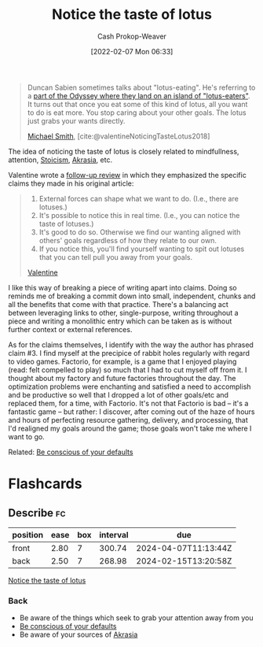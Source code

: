 :PROPERTIES:
:ROAM_REFS: [cite:@valentineNoticingTasteLotus2018]
:ID:       83ed5740-7670-4308-b82b-4bb788978e54
:DIR:      /home/cashweaver/proj/roam/attachments/83ed5740-7670-4308-b82b-4bb788978e54
:LAST_MODIFIED: [2023-06-11 Sun 10:21]
:END:
#+title: Notice the taste of lotus
#+hugo_custom_front_matter: :slug "83ed5740-7670-4308-b82b-4bb788978e54"
#+author: Cash Prokop-Weaver
#+date: [2022-02-07 Mon 06:33]
#+filetags: :reference:
 
#+begin_quote
Duncan Sabien sometimes talks about "lotus-eating". He's referring to a [[https://en.wikipedia.org/wiki/Lotus-eaters][part of the Odyssey where they land on an island of "lotus-eaters"]]. It turns out that once you eat some of this kind of lotus, all you want to do is eat more. You stop caring about your other goals. The lotus just grabs your wants directly.

[[id:9acbb70a-b102-4633-a1ee-bf1821e80735][Michael Smith]], [cite:@valentineNoticingTasteLotus2018]
#+end_quote

The idea of noticing the taste of lotus is closely related to mindfullness, attention, [[id:f2121807-897d-4d94-ad45-440a33d8007e][Stoicism]], [[id:cce498c6-3fd2-40e1-9aee-fbc273d7fb32][Akrasia]], etc.

Valentine wrote a [[https://www.lesswrong.com/posts/KwdcMts8P8hacqwrX/noticing-the-taste-of-lotus?commentId=3buxF2Wk45a7QYLM2][follow-up review]] in which they emphasized the specific claims they made in his original article:

#+begin_quote
1. External forces can shape what we want to do. (I.e., there are lotuses.)
2. It's possible to notice this in real time. (I.e., you can notice the taste of lotuses.)
3. It's good to do so. Otherwise we find our wanting aligned with others' goals regardless of how they relate to our own.
4. If you notice this, you'll find yourself wanting to spit out lotuses that you can tell pull you away from your goals.

[[https://www.lesswrong.com/posts/KwdcMts8P8hacqwrX/noticing-the-taste-of-lotus?commentId=3buxF2Wk45a7QYLM2][Valentine]]
#+end_quote

I like this way of breaking a piece of writing apart into claims. Doing so reminds me of breaking a commit down into small, independent, chunks and all the benefits that come with that practice. There's a balancing act between leveraging links to other, single-purpose, writing throughout a piece and writing a monolithic entry which can be taken as is without further context or external references.

As for the claims themselves, I identify with the way the author has phrased claim #3. I find myself at the precipice of rabbit holes regularly with regard to video games. Factorio, for example, is a game that I enjoyed playing (read: felt compelled to play) so much that I had to cut myself off from it. I thought  about my factory and future factories throughout the day. The optimization problems were enchanting and satisfied a need to accomplish and be productive so well that I dropped a lot of other goals/etc and replaced them, for a time, with Factorio. It's not that Factorio is bad -- it's a fantastic game -- but rather: I discover, after coming out of the haze of hours and hours of perfecting resource gathering, delivery, and processing, that I'd realigned my goals around the game; those goals won't take me where I want to go.

Related: [[id:f3ce6cfc-d119-4903-94db-9a2e2d4397e0][Be conscious of your defaults]]

* Flashcards
:PROPERTIES:
:ANKI_DECK: Default
:END:

** Describe :fc:
:PROPERTIES:
:CREATED: [2022-11-14 Mon 12:14]
:FC_CREATED: 2022-11-14T20:14:57Z
:FC_TYPE:  double
:ID:       8848c3b8-0b19-46e0-beea-1c0067fad374
:END:
:REVIEW_DATA:
| position | ease | box | interval | due                  |
|----------+------+-----+----------+----------------------|
| front    | 2.80 |   7 |   300.74 | 2024-04-07T11:13:44Z |
| back     | 2.50 |   7 |   268.98 | 2024-02-15T13:20:58Z |
:END:

[[id:83ed5740-7670-4308-b82b-4bb788978e54][Notice the taste of lotus]]

*** Back
- Be aware of the things which seek to grab your attention away from you
- [[id:f3ce6cfc-d119-4903-94db-9a2e2d4397e0][Be conscious of your defaults]]
- Be aware of your sources of [[id:cce498c6-3fd2-40e1-9aee-fbc273d7fb32][Akrasia]]
#+print_bibliography: